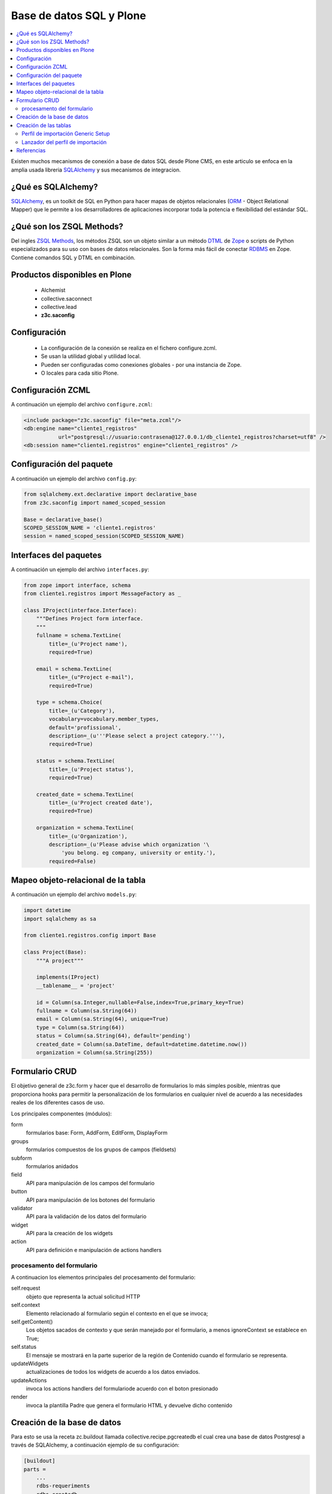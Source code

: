 .. -*- coding: utf-8 -*-

=========================
Base de datos SQL y Plone
=========================

.. contents :: :local:

Existen muchos mecanismos de conexión a base de datos SQL desde Plone CMS, en este articulo se enfoca en la amplia usada libreria `SQLAlchemy`_ y sus mecanismos de integracion.

¿Qué es SQLAlchemy?
===================

`SQLAlchemy`_, es un toolkit de SQL en Python para hacer mapas de objetos relacionales (`ORM`_ - Object Relational Mapper) que le permite a los desarrolladores de aplicaciones incorporar toda la potencia e flexibilidad del estándar SQL.

¿Qué son los ZSQL Methods?
==========================

Del ingles `ZSQL Methods`_, los métodos ZSQL son un objeto similar a un método `DTML`_ de `Zope`_ o scripts de Python especializados para su uso con bases de datos relacionales. Son la forma más fácil de conectar `RDBMS`_ en Zope. Contiene comandos SQL y DTML en combinación.

Productos disponibles en Plone
==============================

 * Alchemist
 * collective.saconnect
 * collective.lead
 * **z3c.saconfig**

Configuración
=============

 * La configuración de la conexión se realiza en el fichero configure.zcml. 
 * Se usan la utilidad global y utilidad local.
 * Pueden ser configuradas como conexiones globales - por una instancia de Zope. 
 * O locales para cada sitio Plone.
 
Configuración ZCML
==================

A continuación un ejemplo del archivo ``configure.zcml``:

.. code-block:: xml

    <include package="z3c.saconfig" file="meta.zcml"/>
    <db:engine name="cliente1_registros" 
               url="postgresql://usuario:contrasena@127.0.0.1/db_cliente1_registros?charset=utf8" />
    <db:session name="cliente1.registros" engine="cliente1_registros" />

Configuración del paquete
=========================

A continuación un ejemplo del archivo ``config.py``:

.. code-block:: python

    from sqlalchemy.ext.declarative import declarative_base
    from z3c.saconfig import named_scoped_session
    
    Base = declarative_base()
    SCOPED_SESSION_NAME = 'cliente1.registros'
    session = named_scoped_session(SCOPED_SESSION_NAME)


Interfaces del paquetes
=======================

A continuación un ejemplo del archivo ``interfaces.py``:

.. code-block:: python

    from zope import interface, schema
    from cliente1.registros import MessageFactory as _
    
    class IProject(interface.Interface):
        """Defines Project form interface.
        """
        fullname = schema.TextLine(
            title=_(u'Project name'),
            required=True)
        
        email = schema.TextLine(
            title=_(u"Project e-mail"),
            required=True)
        
        type = schema.Choice(
            title=_(u'Category'),
            vocabulary=vocabulary.member_types,
            default='profissional',
            description=_(u'''Please select a project category.'''),
            required=True)
            
        status = schema.TextLine(
            title=_(u'Project status'),
            required=True)
            
        created_date = schema.TextLine(
            title=_(u'Project created date'),
            required=True)
        
        organization = schema.TextLine(
            title=_(u'Organization'),
            description=_(u'Please advise which organization '\
                'you belong. eg company, university or entity.'),
            required=False)

Mapeo objeto-relacional de la tabla
===================================

A continuación un ejemplo del archivo ``models.py``:

.. code-block:: python

    import datetime
    import sqlalchemy as sa

    from cliente1.registros.config import Base

    class Project(Base):
        """A project"""
        
        implements(IProject)
        __tablename__ = 'project'
        
        id = Column(sa.Integer,nullable=False,index=True,primary_key=True)
        fullname = Column(sa.String(64))
        email = Column(sa.String(64), unique=True)
        type = Column(sa.String(64))
        status = Column(sa.String(64), default='pending')
        created_date = Column(sa.DateTime, default=datetime.datetime.now())
        organization = Column(sa.String(255))
        

Formulario CRUD
===============

El objetivo general de z3c.form y hacer que el desarrollo de formularios lo más 
simples posible, mientras que proporciona hooks para permitir la personalización 
de los formularios en cualquier nivel de acuerdo a las necesidades reales de 
los diferentes casos de uso. 

Los principales componentes (módulos):

form
    formularios base: Form, AddForm, EditForm, DisplayForm
    
groups
    formularios compuestos de los grupos de campos (fieldsets)

subform
    formularios anidados

field
    API para manipulación de los campos del formulario
    
button
    API para manipulación de los botones del formulario

validator
    API para la validación de los datos del formulario

widget
    API para la creación de los widgets

action
    API para definición e manipulación de actions handlers

procesamento del formulario
---------------------------

A continuacion los elementos principales del procesamento del formulario:

self.request
    objeto que representa la actual solicitud HTTP
    
self.context
    Elemento relacionado al formulario según el contexto en el que se invoca;
    
self.getContent()
    Los objetos sacados de contexto y que serán manejado por el formulario, a menos ignoreContext se establece en True;
    
self.status
    El mensaje se mostrará en la parte superior de la región de Contenido cuando el formulario se representa.
    
updateWidgets
    actualizaciones de todos los widgets de acuerdo a los datos enviados.
    
updateActions
    invoca los actions handlers del formulariode acuerdo con el boton presionado
    
render
    invoca la plantilla Padre que genera el formulario HTML y devuelve dicho contenido



Creación de la base de datos
============================

Para esto se usa la receta zc.buildout llamada collective.recipe.pgcreatedb el cual crea una base de datos Postgresql a través de SQLAlchemy, a continuación ejemplo de su configuración:

.. code-block:: cfg

    [buildout]
    parts =  
        ...
        rdbs-requeriments
        rdbs-createdb
    ...
    # This recipe helps to install Postgresql pre-requeriments
    # For options see http://pypi.python.org/pypi/plone.recipe.command
    [rdbs-requeriments]
    recipe = plone.recipe.command
    command = 
        sudo aptitude install -y postgresql postgresql-server-dev-all libpq-dev phppgadmin
    stop-on-error = false
    update-command = ${rdbs-requeriments:command} 
    ...
    # This recipe helps to create a database Postgresql with SQLAlchemy
    # For options see https://svn.plone.org/svn/collective/collective.recipe.pgcreatedb/trunk
    [rdbs-createdb]
    recipe = collective.recipe.pgcreatedb
    default-template = template1
    user = postgres
    password = postgres
    database = db_cliente1_registros
    host = 127.0.0.1
    create-tables = off
    eggs = ${instance:eggs}
    extra-paths  =  ${buildout:parts-directory}/
    ...

En la sección buildout llamada ``rdbs-requeriments`` instala el servidor postgresql con sus librerías de desarrollo y adicionalmente instala phppgadmin para la gestion remota del mismo.

En la sección buildout llamada ``rdbs-createdb`` crea crea una base de datos Postgresql a través de SQLAlchemy.

Creación de las tablas
======================

A continuación se demuestra un ejemplo del archivo ``import_steps.xml`` para la creación de las tablas:

Perfil de importación Generic Setup
-----------------------------------

 * La creación de las tablas se lleva a cabo al disparar el perfil de importación del producto.
 * El archivo **import_steps.xml**

.. code-block:: xml

    <?xml version="1.0"?>
    <import-steps>
        <import-step id="identificador-create_tables" version="20101020-11"
                     handler="cliente1.registros.setuphandlers.create_tables"
                     title="Create Base Tables">
            <dependency step="toolset" />
        </import-step>
    </import-steps>


Lanzador del perfil de importación
----------------------------------

A continuación un ejemplo del archivo ``setuphandlers.py``:

.. code-block:: python

    from z3c.saconfig import named_scoped_session
    from cliente1.registros.config import Base
    from cliente1.registros.config import SCOPED_SESSION_NAME
    
    Session = named_scoped_session(SCOPED_SESSION_NAME)

    class create_tables(context):
        '''Called at profile import time to create necessary tables'''
        
        if isNotOurProfile(context):
            return
        
        Base.metadata.create_all(bind=Session.bind)
        
Referencias
===========
 * http://readthedocs.org/docs/plone-spanish-docs/en/latest/plone/mini_db.html
 * https://github.com/pythonbrasil/apyb.members
 * http://www.slideshare.net/simplesconsultoria/sqlalchemy-e-plone-no-more-zsql-methods
 * http://www.slideshare.net/rudaporto/formulrios-para-plone-um-passeio-pelo-framework-z3cform
 
.. _SQLAlchemy: http://www.sqlalchemy.org/
.. _ORM: http://es.wikipedia.org/wiki/ORM
.. _RDBMS: http://es.wikipedia.org/wiki/RDBMS
.. _ZSQL Methods: http://wiki.zope.org/zope2/ZSQLMethods
.. _DTML: http://wiki.zope.org/zope2/DTML
.. _Zope: http://www.zope.org/

..
  .. _: 
